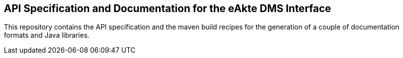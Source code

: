 == API Specification and Documentation for the eAkte DMS Interface

This repository contains the API specification and the maven build recipes
for the generation of a couple of documentation formats and Java libraries.
